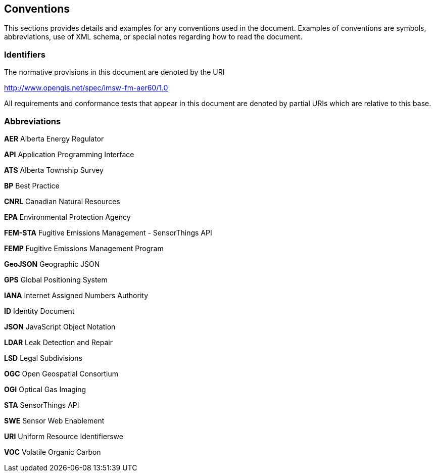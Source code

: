 == Conventions
This sections provides details and examples for any conventions used in the document. Examples of conventions are symbols, abbreviations, use of XML schema, or special notes regarding how to read the document.

=== Identifiers
The normative provisions in this document are denoted by the URI

http://www.opengis.net/spec/imsw-fm-aer60/1.0

All requirements and conformance tests that appear in this document are denoted by partial URIs which are relative to this base.

=== Abbreviations

*AER*   Alberta Energy Regulator

*API*   Application Programming Interface

*ATS*   Alberta Township Survey

*BP*   Best Practice

*CNRL* Canadian Natural Resources

//*CH4*

*EPA*   Environmental Protection Agency

*FEM-STA*   Fugitive Emissions Management - SensorThings API

*FEMP*   Fugitive Emissions Management Program

*GeoJSON*   Geographic JSON

*GPS* Global Positioning System

*IANA*   Internet Assigned Numbers Authority

//IPCC

*ID*   Identity Document

*JSON*   JavaScript Object Notation

*LDAR*   Leak Detection and Repair

*LSD*   Legal Subdivisions

*OGC*   Open Geospatial Consortium

*OGI*   Optical Gas Imaging

*STA*   SensorThings API

*SWE*   Sensor Web Enablement

*URI*   Uniform Resource Identifierswe

*VOC*   Volatile Organic Carbon
